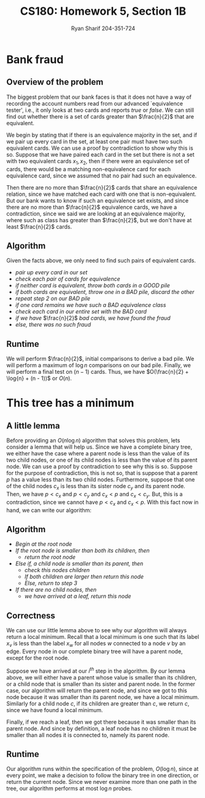 #+AUTHOR: Ryan Sharif 204-351-724
#+TITLE: CS180: Homework 5, Section 1B
#+OPTIONS: toc:nil

#+LaTeX_HEADER: \usepackage{minted}
#+LaTeX_HEADER: \usemintedstyle{emacs}

#+LATEX_HEADER: \usepackage{amsthm}
#+LATEX_HEADER: \usepackage{mathtools}
#+LATEX_HEADER: \usepackage{tikz}
#+LATEX_HEADER: \usepackage{tkz-graph}
#+LATEX_HEADER: \usetikzlibrary{positioning,calc}
#+LaTeX_HEADER: \usepackage[T1]{fontenc}
#+LaTeX_HEADER: \usepackage{mathpazo}
#+LaTeX_HEADER: \linespread{1.05}
#+LaTeX_HEADER: \usepackage[scaled]{helvet}
#+LaTeX_HEADER: \usepackage{courier}
#+LATEX_HEADER: \usepackage{listings}
#+LaTeX_CLASS_OPTIONS: [letter,twoside,twocolumn]

* Bank fraud
** Overview of the problem
The biggest problem that our bank faces is that it does not have a way
of recording the  account numbers read from  our advanced `equivalence
tester',  i.e., it  only  looks at  two cards  and  reports /true/  or
/false/. We can still find out whether there is a set of cards greater
than $\frac{n}{2}$ that are equivalent.

We begin  by stating that if  there is an equivalence  majority in the
set, and if we  pair up every card in the set, at  least one pair must
have two such equivalent cards. We can use a proof by contradiction to
show why this is so. Suppose that  we have paired each card in the set
but there is not  a set with two equivalent cards  $x_1, x_2$, then if
there were  an equivalence  set of  cards, there  would be  a matching
non-equivalence card for each equivalence  card, since we assumed that
no pair had such an equivalence.

Then  there  are  no  more  than $\frac{n}{2}$  cards  that  share  an
equivalence relation, since we have matched each card with one that is
non-equivalent. But our bank wants to  know if such an equivalence set
exists, and  since there  are no  more than  $\frac{n}{2}$ equivalence
cards, we  have a contradiction,  since we said  we are looking  at an
equivalence   majority,  where   such  as   class  has   greater  than
$\frac{n}{2}$, but we don't have at least $\frac{n}{2}$ cards.

** Algorithm
Given the facts above, we only need to find such pairs of equivalent
cards.

- /pair up every card in our set/
- /check each pair of cards for equivalence/
- /if neither card is equivalent, throw both cards in a GOOD pile/
- /if both cards are equivalent, throw one in a BAD pile, discard the other/
- /repeat step 2 on our BAD pile/
- /if one card remains we have such a BAD equivalence class/
- /check each card in our entire set with the BAD card/
- /if we have/ $\frac{n}{2}$ /bad cards, we have found the fraud/
- /else, there was no such fraud/

** Runtime
We will perform $\frac{n}{2}$, initial comparisons to derive a bad pile.
We will perform a maximum of $\log{n}$ comparisons on our bad pile.
Finally, we will perform a final test on $(n - 1)$ cards. Thus, we have
$O(\frac{n}{2} + \log{n} + (n - 1))$ or $O(n)$.

* This tree has a minimum

** A little lemma
Before providing an $O(n \log{n})$ algorithm that solves this problem,
lets consider a lemma that will help us. Since we have a complete
binary tree, we either have the case where a parent node is less than
the value of its two child nodes, or one of its child nodes is less
than the value of its parent node. We can use a proof by contradiction
to see why this is so. Suppose for the purpose of contradiction, this
is not so, that is suppose that a parent $p$ has a value less
than its two child nodes. Furthermore, suppose that one of the child
nodes $c_x$ is less than its sister node $c_y$ and its parent node. Then,
we have $p < c_x$ and $p < c_y$ and $c_x < p$ and $c_x < c_y$. But, this
is a contradiction, since we cannot have $p < c_x$ and $c_x < p$. With this
fact now in hand, we can write our algorithm:

** Algorithm
- /Begin at the root node/
- /If the root node is smaller than both its children, then/
  + /return the root node/
- /Else if, a child node is smaller than its parent, then/
  + /check this nodes children/
  + /If both children are larger then return this node/
  + /Else, return to step 3/
- /If there are no child nodes, then/
  + /we have arrived at a leaf, return this node/

** Correctness
We can use our little lemma above to see why our algorithm will always
return a local  minimum. Recall that a local minimum  is one such that
its  label $x_v$  is  less than  the  label $x_w$  for  all nodes  $w$
connected to a node $v$ by an  edge. Every node in our complete binary
tree will have a parent node, except for the root node.

Suppose we have arrived at our  /i^{th}/ step in the algorithm. By our
lemma above, we will either have  a parent whose value is smaller than
its children,  or a  child node  that is smaller  than its  sister and
parent node. In the former case,  our algorithm will return the parent
node, and since  we got to this  node because it was  smaller than its
parent node, we have a local minimum.  Similarly for a child node $c$,
if its  children are greater  than $c$, we  return $c$, since  we have
found a local minimum.

Finally, if we reach a leaf, then  we got there because it was smaller
than its  parent node.  And  since by definition,  a leaf node  has no
children it must be smaller than  all nodes it is connected to, namely
its parent node.

** Runtime
Our  algorithm   runs  within   the  specification  of   the  problem,
$O(\log{n})$, since at  every point, we make a decision  to follow the
binary tree  in one direction,  or return  the current node.  Since we
never examine more  than one path in the tree,  our algorithm performs
at most $\log{n}$ probes.
